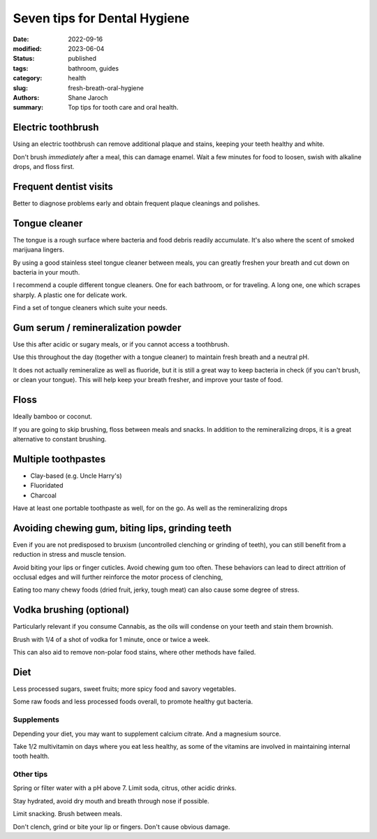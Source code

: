 ***************************************
 Seven tips for Dental Hygiene
***************************************

:date: 2022-09-16
:modified: 2023-06-04
:status: published
:tags: bathroom, guides
:category: health
:slug: fresh-breath-oral-hygiene
:authors: Shane Jaroch
:summary: Top tips for tooth care and oral health.


Electric toothbrush
###################

Using an electric toothbrush can remove additional plaque and stains, keeping
your teeth healthy and white.

Don't brush *immediately* after a meal, this can damage enamel.
Wait a few minutes for food to loosen, swish with alkaline drops, and floss
first.


Frequent dentist visits
#######################

Better to diagnose problems early and obtain frequent plaque cleanings and
polishes.


Tongue cleaner
##############

The tongue is a rough surface where bacteria and food debris readily
accumulate. It's also where the scent of smoked marijuana lingers.

By using a good stainless steel tongue cleaner between meals, you can greatly
freshen your breath and cut down on bacteria in your mouth.

I recommend a couple different tongue cleaners. One for each bathroom, or for
traveling. A long one, one which scrapes sharply. A plastic one for delicate
work.

Find a set of tongue cleaners which suite your needs.


Gum serum / remineralization powder
###################################

Use this after acidic or sugary meals, or if you cannot access a toothbrush.

Use this throughout the day (together with a tongue cleaner) to maintain fresh
breath and a neutral pH.

It does not actually remineralize as well as fluoride, but it is still a great
way to keep bacteria in check (if you can't brush, or clean your tongue).
This will help keep your breath fresher, and improve your taste of food.


Floss
#####

Ideally bamboo or coconut.

If you are going to skip brushing, floss between meals and snacks.
In addition to the remineralizing drops, it is a great alternative to constant
brushing.


Multiple toothpastes
####################

- Clay-based (e.g. Uncle Harry's)
- Fluoridated
- Charcoal

Have at least one portable toothpaste as well, for on the go.  As well as the
remineralizing drops


Avoiding chewing gum, biting lips, grinding teeth
#################################################

Even if you are not predisposed to bruxism (uncontrolled clenching or grinding
of teeth), you can still benefit from a reduction in stress and muscle tension.

Avoid biting your lips or finger cuticles.  Avoid chewing gum too often.  These
behaviors can lead to direct attrition of occlusal edges and will further
reinforce the motor process of clenching,

Eating too many chewy foods (dried fruit, jerky, tough meat) can also cause
some degree of stress.


Vodka brushing (optional)
#########################

Particularly relevant if you consume Cannabis, as the oils will condense on
your teeth and stain them brownish.

Brush with 1/4 of a shot of vodka for 1 minute, once or twice a week.

This can also aid to remove non-polar food stains, where other methods have
failed.


Diet
####

Less processed sugars, sweet fruits; more spicy food and savory vegetables.

Some raw foods and less processed foods overall, to promote healthy gut
bacteria.

Supplements
~~~~~~~~~~~

Depending your diet, you may want to supplement calcium citrate. And a
magnesium source.

Take 1/2 multivitamin on days where you eat less healthy, as some of the
vitamins are involved in maintaining internal tooth health.

Other tips
~~~~~~~~~~

Spring or filter water with a pH above 7. Limit soda, citrus, other acidic
drinks.

Stay hydrated, avoid dry mouth and breath through nose if possible.

Limit snacking. Brush between meals.

Don't clench, grind or bite your lip or fingers. Don't cause obvious damage.
